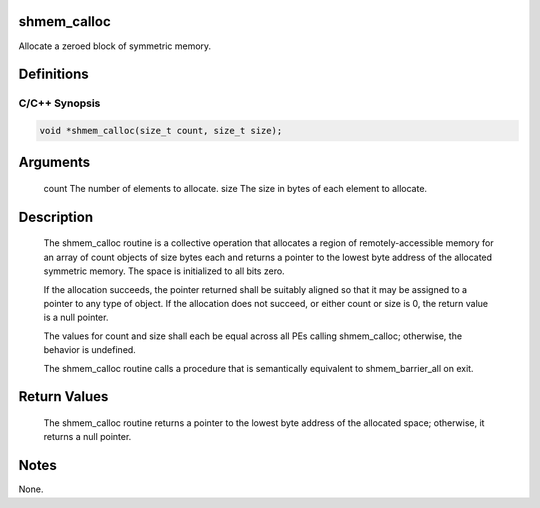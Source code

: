 shmem_calloc
============

Allocate a zeroed block of symmetric memory.

Definitions
===========

C/C++ Synopsis
--------------

.. code:: bash

   void *shmem_calloc(size_t count, size_t size);

Arguments
=========

   count   The number of elements to allocate.
   size    The size in bytes of each element to allocate.

Description
===========

   The shmem_calloc routine is a collective operation that allocates a
   region of remotely-accessible memory for an array of count objects of size
   bytes each and returns a pointer to the lowest byte address of the allocated
   symmetric memory. The space is initialized to all bits zero.

   If the allocation succeeds, the pointer returned shall be suitably aligned so
   that it may be assigned to a pointer to any type of object. If the allocation
   does not succeed, or either count or size is 0, the return value is a null
   pointer.

   The values for count and size shall each be equal across all PEs calling
   shmem_calloc; otherwise, the behavior is undefined.

   The shmem_calloc routine calls a procedure that is semantically equivalent to
   shmem_barrier_all on exit.

Return Values
=============

   The shmem_calloc routine returns a pointer to the lowest byte address of the
   allocated space; otherwise, it returns a null pointer.

Notes
=====

None.
